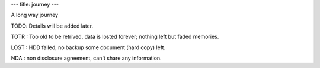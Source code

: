 ---
title: journey
---

A long way journey

+------------------+-------------+-------------+---------------------------------------------------------------------------------------------+
|First contact HE_ |Language     |Use          |Remark                                                                                       |
+==================+=============+=============+=============================================================================================+
|11994             |LOGO         |TOTR         |at high school ,on a 80268 monochrome (green glow) screen, then later 80386/80486 EGA/VGA PC |
+------------------+-------------+-------------+---------------------------------------------------------------------------------------------+
|                  |BASIC        |TOTR         |at home with my first PC, pentium 60                                                         |
+------------------+-------------+-------------+---------------------------------------------------------------------------------------------+
|                  |BAT          |TOTR         |config MS-DOS to use mouse and CD-ROM (HIMEM.SYS, CONFIG.SYS and AUTOEXEC.BAT)               |
+------------------+-------------+-------------+---------------------------------------------------------------------------------------------+
|                  |             |12002 thesis |                                                                                             |
+------------------+-------------+-------------+---------------------------------------------------------------------------------------------+
|11996             |PASCAL       |TOTR         |at home, as BASIC alternative                                                                |
+------------------+-------------+-------------+---------------------------------------------------------------------------------------------+
|11997             |MCS-51 ASM/C |LOST         |various  project, uC course                                                                  |
+------------------+-------------+-------------+---------------------------------------------------------------------------------------------+
|                  |Delphi       |LOST         |varous  project, GUI , database                                                              |
+------------------+-------------+-------------+---------------------------------------------------------------------------------------------+
|                  |SQL          |LOST         |varous  project, GUI , database                                                              |
+------------------+-------------+-------------+---------------------------------------------------------------------------------------------+
|                  |ASM          |LOST         |various                                                                                      |
+------------------+-------------+-------------+---------------------------------------------------------------------------------------------+
|                  |C            |LOST         |various                                                                                      |
+------------------+-------------+-------------+---------------------------------------------------------------------------------------------+
|                  |TMS DSP ASM/C|LOST         |B.Eng. (EE) final project                                                                    |
+------------------+-------------+-------------+---------------------------------------------------------------------------------------------+
|12002             |C#           |TODO         |various  project                                                                             |
+------------------+-------------+-------------+---------------------------------------------------------------------------------------------+
|                  |             |12008 TWM    |                                                                                             |
+------------------+-------------+-------------+---------------------------------------------------------------------------------------------+
|                  |             |jookshop     |                                                                                             |
+------------------+-------------+-------------+---------------------------------------------------------------------------------------------+
|                  |C++          |TODO         |M.Eng. (EE) thesis and papers                                                                |
+------------------+-------------+-------------+---------------------------------------------------------------------------------------------+
|                  |             |12002 thesis |                                                                                             |
+------------------+-------------+-------------+---------------------------------------------------------------------------------------------+
|                  |             |NDA : work   |                                                                                             |
+------------------+-------------+-------------+---------------------------------------------------------------------------------------------+
|                  |VBS          |TODO         |M.Eng. (EE) thesis and papers                                                                |
+------------------+-------------+-------------+---------------------------------------------------------------------------------------------+
|                  |             |12002 thesis |                                                                                             |
+------------------+-------------+-------------+---------------------------------------------------------------------------------------------+
|                  |XML/XSLT     |TODO         |M.Eng. (EE) thesis and papers                                                                |
+------------------+-------------+-------------+---------------------------------------------------------------------------------------------+
|                  |             |12002 thesis |                                                                                             |
+------------------+-------------+-------------+---------------------------------------------------------------------------------------------+
|12006             |MIPS ASM/C   |NDA          |at work (EE)                                                                                 |
+------------------+-------------+-------------+---------------------------------------------------------------------------------------------+
|                  |BASH         |NDA          |at work (EE) start using Linux                                                               |
+------------------+-------------+-------------+---------------------------------------------------------------------------------------------+
|                  |             |TODO         |Shell script                                                                                 |
+------------------+-------------+-------------+---------------------------------------------------------------------------------------------+
|                  |             |archautomate |                                                                                             |
+------------------+-------------+-------------+---------------------------------------------------------------------------------------------+
|                  |Make         |NDA          |at work (EE) start using Linux                                                               |
+------------------+-------------+-------------+---------------------------------------------------------------------------------------------+
|12007             |PROLOG       |LOST         |machine learning course                                                                      |
+------------------+-------------+-------------+---------------------------------------------------------------------------------------------+
|                  |PHP          |NDA          |Phd. TA                                                                                      |
+------------------+-------------+-------------+---------------------------------------------------------------------------------------------+
|                  |Python       |TODO         |various                                                                                      |
+------------------+-------------+-------------+---------------------------------------------------------------------------------------------+
|                  |             |buildplace   |                                                                                             |
+------------------+-------------+-------------+---------------------------------------------------------------------------------------------+
|                  |CMAKE        |TODO         |various                                                                                      |
+------------------+-------------+-------------+---------------------------------------------------------------------------------------------+
|12010             |Haskell      |TODO         |various                                                                                      |
+------------------+-------------+-------------+---------------------------------------------------------------------------------------------+
|                  |             |halite       |                                                                                             |
+------------------+-------------+-------------+---------------------------------------------------------------------------------------------+
|                  |Javascript   |TODO         |some checkio level                                                                           |
+------------------+-------------+-------------+---------------------------------------------------------------------------------------------+
|                  |Docker       |TODO         |codewars-runner                                                                              | 
+------------------+-------------+-------------+---------------------------------------------------------------------------------------------+
|12017             |Nix          |TODO         |NixOS configuration
+------------------+-------------+-------------+---------------------------------------------------------------------------------------------+


TODO: Details will be added later.

TOTR : Too old to be retrived, data is losted forever; nothing left but faded memories.

LOST : HDD failed, no backup some document (hard copy) left.

NDA : non disclosure agreement, can't share any information.

.. _HE: https://www.youtube.com/watch?v=czgOWmtGVGs

.. 0   2522	11979
.. 1   2523	11980
.. 2   2524	11981
.. 3   2525	11982
.. 4   2526	11983
.. 5   2527	11984
.. 6   2528	11985
.. 7   2529	11986
.. 8   2530	11987
.. 9   2531	11988
.. 10  2532	11989
.. 11  2533	11990
.. 12  2534	11991
.. 13  2535	11992
.. 14  2536	11993
.. 15  2537	11994
.. 16  2538	11995
.. 17  2539	11996
.. 18  2540	11997
.. 19  2541	11998
.. 20  2542	11999
.. 21  2543	12000
.. 22  2544	12001
.. 23  2545	12002
.. 24  2546	12003
.. 25  2547	12004
.. 26  2548	12005
.. 27  2549	12006
.. 28  2550	12007
.. 29  2551	12008
.. 30  2552	12009
.. 31  2553	12010
.. 32  2554	12011
.. 33  2555	12012
.. 34  2556	12013
.. 35  2557	12014
.. 36  2558	12015
.. 37  2559	12016
.. 38  2560	12017
